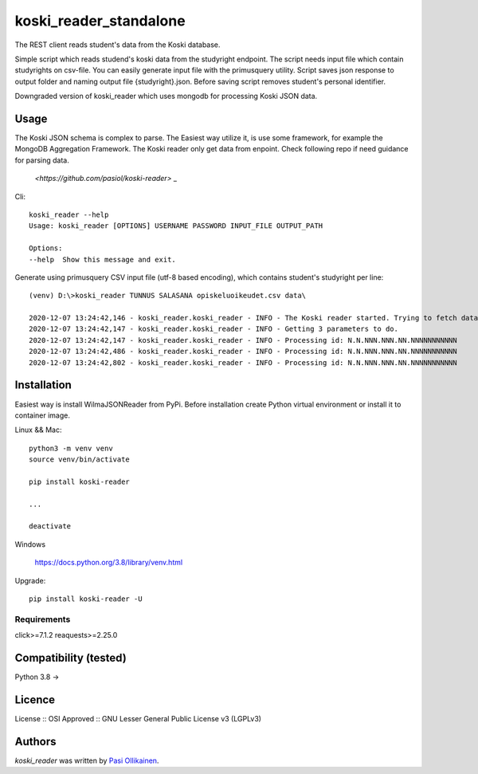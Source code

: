 koski_reader_standalone
=======================

.. image:: https://img.shields.io/pypi/v/koski-reader.svg
    :target: https://pypi.python.org/pypi/koski-reader
    :alt: Latest PyPI version

The REST client reads student's data from the Koski database.

Simple script which reads studend's koski data from the studyright endpoint. The script needs input file which contain studyrights on csv-file. You can easily generate input file with the primusquery utility. Script saves json response to output folder and naming output file {studyright}.json. Before saving script removes student's personal identifier. 

Downgraded version of koski_reader which uses mongodb for processing Koski JSON data. 

Usage
-----

The Koski JSON schema is complex to parse. The Easiest way utilize it, is use some framework, for example the MongoDB Aggregation Framework. The Koski reader only get data from enpoint. Check following repo if need guidance for parsing data.

    `<https://github.com/pasiol/koski-reader>` _


Cli::

    koski_reader --help
    Usage: koski_reader [OPTIONS] USERNAME PASSWORD INPUT_FILE OUTPUT_PATH

    Options:
    --help  Show this message and exit.

Generate using primusquery CSV input file (utf-8 based encoding), which contains student's studyright per line::

    (venv) D:\>koski_reader TUNNUS SALASANA opiskeluoikeudet.csv data\

    2020-12-07 13:24:42,146 - koski_reader.koski_reader - INFO - The Koski reader started. Trying to fetch data from url: https://virkailija.opintopolku.fi/koski/api/opiskeluoikeus
    2020-12-07 13:24:42,147 - koski_reader.koski_reader - INFO - Getting 3 parameters to do.
    2020-12-07 13:24:42,147 - koski_reader.koski_reader - INFO - Processing id: N.N.NNN.NNN.NN.NNNNNNNNNNN
    2020-12-07 13:24:42,486 - koski_reader.koski_reader - INFO - Processing id: N.N.NNN.NNN.NN.NNNNNNNNNNN
    2020-12-07 13:24:42,802 - koski_reader.koski_reader - INFO - Processing id: N.N.NNN.NNN.NN.NNNNNNNNNNN


Installation
------------

Easiest way is install WilmaJSONReader from PyPi. Before installation create Python virtual environment or install it to container image.

Linux && Mac::

    python3 -m venv venv
    source venv/bin/activate

    pip install koski-reader

    ...

    deactivate

Windows

   `<https://docs.python.org/3.8/library/venv.html>`_

Upgrade::

    pip install koski-reader -U

Requirements
^^^^^^^^^^^^

click>=7.1.2
reaquests>=2.25.0

Compatibility (tested)
-------------

Python 3.8 ->

Licence
-------
License :: OSI Approved :: GNU Lesser General Public License v3 (LGPLv3)

Authors
-------

`koski_reader` was written by `Pasi Ollikainen <pasi.ollikainen@outlook.com>`_.